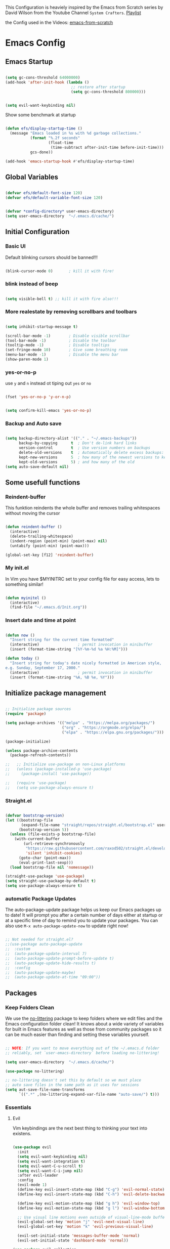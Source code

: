 #+PROPERTY: header-args:emacs-lisp :tangle ./init.el :mkdirp yes

This Configuration is heaviely inspired by the Emacs from Scratch series by David Wilson from the
Youtube Channel =System Crafters=. [[https://www.youtube.com/playlist?list=PLEoMzSkcN8oPH1au7H6B7bBJ4ZO7BXjS][Playlist]]

the Config used in the Videos: [[https://github.com/daviwil/emacs-from-scratch][emacs-from-scratch]]

* Emacs Config
** Emacs Startup

#+begin_src emacs-lisp
  
  (setq gc-cons-threshold 64000000)
  (add-hook 'after-init-hook (lambda ()
                               ;; restore after startup
                               (setq gc-cons-threshold 800000)))
  
#+end_src

#+begin_src emacs-lisp
  
  (setq evil-want-keybinding nil)
  
#+end_src

Show some benchmark at startup

#+begin_src emacs-lisp
  
  (defun efs/display-startup-time ()
    (message "Emacs loaded in %s with %d garbage collections."
             (format "%.2f seconds"
                     (float-time
                      (time-subtract after-init-time before-init-time)))
             gcs-done))
  
  (add-hook 'emacs-startup-hook #'efs/display-startup-time)
  
#+end_src

** Global Variables

#+begin_src emacs-lisp
  
  (defvar efs/default-font-size 120)
  (defvar efs/default-variable-font-size 120)
  
  
  (defvar *config-directory* user-emacs-directory)
  (setq user-emacs-directory  "~/.emacs.d/cache/")
  
#+end_src

** Initial Configuration

*** Basic UI
Default blinking cursors should be banned!!!
#+begin_src emacs-lisp
  
  (blink-cursor-mode 0)       ; kill it with fire!
  
#+end_src

*** blink instead of beep
#+begin_src emacs-lisp
  
  (setq visible-bell t) ;; kill it with fire also!!!
  
#+end_src

*** More realestate by removing scrollbars and toolbars

#+begin_src emacs-lisp
  
  (setq inhibit-startup-message t)
  
  (scroll-bar-mode -1)        ; Disable visible scrollbar
  (tool-bar-mode -1)          ; Disable the toolbar
  (tooltip-mode -1)           ; Disable tooltips
  (set-fringe-mode 10)        ; Give some breathing room
  (menu-bar-mode -1)          ; Disable the menu bar
  (show-paren-mode 1)
  
#+end_src

*** yes-or-no-p
use =y= and =n= instead ot tiping out =yes= or =no=

#+begin_src emacs-lisp
  
  (fset 'yes-or-no-p 'y-or-n-p)
  
#+end_src

#+begin_src emacs-lisp
  
  (setq confirm-kill-emacs 'yes-or-no-p)
  
#+end_src

*** Backup and Auto save

#+begin_src emacs-lisp
  
  (setq backup-directory-alist '(("." . "~/.emacs-backups"))
        backup-by-copying      t  ; Don't de-link hard links
        version-control        t  ; Use version numbers on backups
        delete-old-versions    t  ; Automatically delete excess backups:
        kept-new-versions      5  ; how many of the newest versions to keep
        kept-old-versions      5) ; and how many of the old
  (setq auto-save-default nil)
  
#+end_src

** Some usefull functions

*** Reindent-buffer

This funktion reindents the whole buffer and removes trailing whitespaces without moving the cursor
#+begin_src emacs-lisp
  
  (defun reindent-buffer ()
    (interactive)
    (delete-trailing-whitespace)
    (indent-region (point-min) (point-max) nil)
    (untabify (point-min) (point-max)))
  
  (global-set-key [f12] 'reindent-buffer)
  
#+end_src

*** My init.el
In Vim you have $MYINITRC set to your config file for easy access, lets to something similar!
#+begin_src emacs-lisp
  
  (defun myinitel ()
    (interactive)
    (find-file "~/.emacs.d/Init.org"))
  
#+end_src

*** Insert date and time at point

#+begin_src emacs-lisp
  
  (defun now ()
    "Insert string for the current time formatted"
    (interactive)                 ; permit invocation in minibuffer
    (insert (format-time-string "[%Y-%m-%d %a %H:%M]")))
  
  (defun today ()
    "Insert string for today's date nicely formatted in American style,
  e.g. Sunday, September 17, 2000."
    (interactive)                 ; permit invocation in minibuffer
    (insert (format-time-string "%A, %B %e, %Y")))
  
#+end_src

** Initialize package management

#+begin_src emacs-lisp
  
  ;; Initialize package sources
  (require 'package)
  
  (setq package-archives '(("melpa" . "https://melpa.org/packages/")
                           ("org" . "https://orgmode.org/elpa/")
                           ("elpa" . "https://elpa.gnu.org/packages/")))
  
  (package-initialize)
  
  (unless package-archive-contents
    (package-refresh-contents))
  
  ;;   ;; Initialize use-package on non-Linux platforms
  ;;   (unless (package-installed-p 'use-package)
  ;;     (package-install 'use-package))
  
  ;;   (require 'use-package)
  ;;   (setq use-package-always-ensure t)
  
#+end_src

*** Straight.el

#+begin_src emacs-lisp
  
  (defvar bootstrap-version)
  (let ((bootstrap-file
         (expand-file-name "straight/repos/straight.el/bootstrap.el" user-emacs-directory))
        (bootstrap-version 5))
    (unless (file-exists-p bootstrap-file)
      (with-current-buffer
          (url-retrieve-synchronously
           "https://raw.githubusercontent.com/raxod502/straight.el/develop/install.el"
           'silent 'inhibit-cookies)
        (goto-char (point-max))
        (eval-print-last-sexp)))
    (load bootstrap-file nil 'nomessage))
  
  (straight-use-package 'use-package)
  (setq straight-use-package-by-default t)
  (setq use-package-always-ensure t)
  
#+end_src

*** automatic Package Updates

The auto-package-update package helps us keep our Emacs packages up to date!  It will prompt you after a certain number of days either at startup or at a specific time of day to remind you to update your packages.
You can also use =M-x auto-package-update-now= to update right now!

#+begin_src emacs-lisp
  
  ;; Not needed for straight.el?
  ;;(use-package auto-package-update
  ;;  :custom
  ;;  (auto-package-update-interval 7)
  ;;  (auto-package-update-prompt-before-update t)
  ;;  (auto-package-update-hide-results t)
  ;;  :config
  ;;  (auto-package-update-maybe)
  ;;  (auto-package-update-at-time "09:00"))
  
#+end_src

** Packages
*** Keep Folders Clean

We use the [[https://github.com/emacscollective/no-littering/blob/master/no-littering.el][no-littering]] package to keep folders where we edit files and the Emacs configuration folder clean!  It knows about a wide variety of variables for built in Emacs features as well as those from community packages so it can be much easier than finding and setting these variables yourself.

#+begin_src emacs-lisp
  
  ;; NOTE: If you want to move everything out of the ~/.emacs.d folder
  ;; reliably, set `user-emacs-directory` before loading no-littering!
  
  (setq user-emacs-directory  "~/.emacs.d/cache/")
  
  (use-package no-littering)
  
  ;; no-littering doesn't set this by default so we must place
  ;; auto save files in the same path as it uses for sessions
  (setq aut-save-file-name-transforms
        `((".*" ,(no-littering-expand-var-file-name "auto-save/") t)))
  
#+end_src

*** Essentials
**** Evil

Vim keybindings are the next best thing to thinking your text into existens.

#+begin_src emacs-lisp
  
  (use-package evil
    :init
    (setq evil-want-keybinding nil)
    (setq evil-want-integration t)
    (setq evil-want-C-u-scroll t)
    (setq evil-want-C-i-jump nil)
    :after evil-leader
    :config
    (evil-mode 1)
    (define-key evil-insert-state-map (kbd "C-g") 'evil-normal-state)
    (define-key evil-insert-state-map (kbd "C-h") 'evil-delete-backward-char-and-join)
  
    (define-key evil-motion-state-map (kbd "g h") 'evil-window-top)
    (define-key evil-motion-state-map (kbd "g l") 'evil-window-bottom)
  
    ;; Use visual line motions even outside of visual-line-mode buffers
    (evil-global-set-key 'motion "j" 'evil-next-visual-line)
    (evil-global-set-key 'motion "k" 'evil-previous-visual-line)
  
    (evil-set-initial-state 'messages-buffer-mode 'normal)
    (evil-set-initial-state 'dashboard-mode 'normal))
  
  (use-package evil-collection
    :after evil
    :init (setq evil-want-keybinding nil)
    :config
    (evil-collection-init))
  
#+end_src

**** Evil Escape

In order to easly go back to normal mode we use "jk".

*NOTE:* pressing "jk" is equivalent to pressing <ESC>

#+begin_src emacs-lisp
  
  (use-package evil-escape
    :straight t
    :diminish
    :init (setq-default evil-escape-key-sequence "jk")
    :config (evil-escape-mode 1))
  
#+end_src

**** Evil Leader

#+begin_src emacs-lisp
  
  (use-package evil-leader ;; After editing the key bindings reload evil-leader and evil after that!
    :straight t
    :init (global-evil-leader-mode)
    :config (define-key evil-normal-state-map (kbd "SPC") nil)
    (evil-leader/set-leader "<SPC>")
    (evil-leader/set-key
      "b" 'switch-to-buffer
      "n" 'evil-buffer-new
      "r" 'reindent-buffer
      "t" 'hydra-toggle/body
      "s" 'hydra-text-scale/body
      "i" 'hydra-insert-date-and-time-at-point/body
      "p" 'python-shell-send-buffer))
  
#+end_src

**** Evil Escape

#+begin_src emacs-lisp
  (use-package evil-escape
    :straight t
    :diminish
    :init (setq-default evil-escape-key-sequence "jk")
    :config (evil-escape-mode 1))
  
#+end_src

**** Evil Collection

#+begin_src emacs-lisp
  
  (use-package evil-collection
    :after evil
    :config
    (evil-collection-init))
  
#+end_src

**** Org

One if not the Emacs "App"

#+begin_src emacs-lisp
  
  (use-package org
    :config (setq org-hide-emphasis-markers t))
  
#+end_src

***** Tangle Emacs Configuration

#+begin_src emacs-lisp
  
  (defun efs/org-babel-tangle-config ()
    (when (string-equal (file-name-directory (buffer-file-name))
                        (expand-file-name *config-directory*))
      ;; Dynamic scoping to the rescue
      (let ((org-confirm-babel-evaluate nil))
        (org-babel-tangle))))
  
  (add-hook 'org-mode-hook (lambda () (add-hook 'after-save-hook #'efs/org-babel-tangle-config)))
  (with-eval-after-load 'org
    (org-babel-do-load-languages
     'org-babel-load-languages
     '((emacs-lisp . t)
       (python . t)))
  
    (push '("conf-unix" . conf-unix) org-src-lang-modes))
  
#+end_src

***** Emphasis Marker

In Org you can surround text with special characters to make them *bold*, /italic/ and so on.
The characters are

| Character | Example | Meaning        |
|-----------+---------+----------------|
| "*"       | *Foobar*  | bold           |
| "/"       | /Foobar/  | italic         |
| "="       | =Foobar=  | verbatim       |
| "~"       | ~Foobar~  | code           |
| "_"       | _Foobar_  | underlined     |
| "+"       | +Foobar+  | strike-through |

To make Org files look prettier i do not show those characters by default, this however
can make editing text a bit difficult, so here i define some functions to toggle this feature
on an of.

#+begin_src emacs-lisp
  
  (defun my/org-emphasis-markers-status ()
    (interactive)
    (message "org-hide-emphasis-markers %s"
             (if org-hide-emphasis-markers "ON" "OFF")))
  
  (defun my/toggle-org-hide-emphasis-markers ()
    (interactive)
    (setq org-hide-emphasis-markers
          (not org-hide-emphasis-markers))
    (org-mode-restart)
    (my/org-emphasis-markers-status))
  
  (global-set-key [f9] 'my/toggle-org-hide-emphasis-markers)
  
#+end_src

***** Org Structure Templates

#+begin_src emacs-lisp
  
  (with-eval-after-load 'org
    ;; This is needed as of Org 9.2
    (require 'org-tempo)
  
    (add-to-list 'org-structure-template-alist '("sh" . "src shell"))
    (add-to-list 'org-structure-template-alist '("rst" . "src rust"))
    (add-to-list 'org-structure-template-alist '("el" . "src emacs-lisp"))
    (add-to-list 'org-structure-template-alist '("py" . "src python"))
    (add-to-list 'org-structure-template-alist '("dt" . "src dot")))
  
#+end_src

***** Org Bullets

[[https://github.com/sabof/org-bullets][org-bullets]] replaces the heading stars in =org-mode= buffers with nicer looking characters that you can control.  Another option for this is [[https://github.com/integral-dw/org-superstar-mode][org-superstar-mode]] which we may cover in a later video.

#+begin_src emacs-lisp
  
  (use-package org-bullets
    :hook (org-mode . org-bullets-mode)
    :custom
    (org-bullets-bullet-list '("◉" "○" "●" "○" "●" "○" "●")))
  
#+end_src

***** Center Org Buffers

We use [[https://github.com/joostkremers/visual-fill-column][visual-fill-column]] to center =org-mode= buffers for a more pleasing writing experience as it centers the contents of the buffer horizontally to seem more like you are editing a document.  This is really a matter of personal preference so you can remove the block below if you don't like the behavior.

#+begin_src emacs-lisp
  
  (defun efs/org-mode-visual-fill ()
    (setq visual-fill-column-width 100
          visual-fill-column-center-text t)
    (visual-fill-column-mode 1))
  
  (defun my/markdown-mode-visual-fill ()
    (setq visual-fill-column-width 100
          visual-fill-column-center-text t)
    (visual-fill-column-mode 1))
  
  (use-package visual-fill-column
    :hook (org-mode . efs/org-mode-visual-fill)
    :hook (markdown-mode . my/markdown-mode-visual-fill))
  
#+end_src

***** Org Export

#+begin_src emacs-lisp
  
  (use-package ox-gfm ;; Github Flavored Markdown
    :config (require 'ox-gfm))
  
  (use-package ox-rst ;; Export to reStructuredText
    :config (require 'ox-rst))
  
#+end_src

***** Ivy and Counsel

[[https://oremacs.com/swiper/][Ivy]] is an excellent completion framework for Emacs.  It provides a minimal yet powerful selection menu that appears when you open files, switch buffers, and for many other tasks in Emacs.  Counsel is a customized set of commands to replace `find-file` with `counsel-find-file`, etc which provide useful commands for each of the default completion commands.

[[https://github.com/Yevgnen/ivy-rich][ivy-rich]] adds extra columns to a few of the Counsel commands to provide more information about each item.

#+begin_src emacs-lisp
  
  (use-package ivy
    :diminish
    :bind (("C-s" . swiper)
           :map ivy-minibuffer-map
           ("TAB" . ivy-alt-done)
           ("C-l" . ivy-alt-done)
           ("C-j" . ivy-next-line)
           ("C-k" . ivy-previous-line)
           :map ivy-switch-buffer-map
           ("C-k" . ivy-previous-line)
           ("C-l" . ivy-done)
           ("C-d" . ivy-switch-buffer-kill)
           :map ivy-reverse-i-search-map
           ("C-k" . ivy-previous-line)
           ("C-d" . ivy-reverse-i-search-kill))
    :config
    (ivy-mode 1))
  
  (use-package ivy-rich
    :after ivy
    :init
    (ivy-rich-mode 1))
  
  (use-package counsel
    :bind (("C-M-j" . 'counsel-switch-buffer)
           :map minibuffer-local-map
           ("C-r" . 'counsel-minibuffer-history))
    :custom
    (counsel-linux-app-format-function #'counsel-linux-app-format-function-name-only)
    :config
    (counsel-mode 1))
  
#+end_src

***** Kanban

#+begin_src emacs-lisp
  
  (use-package kanban
    :ensure t)
  
#+end_src

***** Key-Bindings

#+begin_src emacs-lisp
  
  (with-eval-after-load 'evil
  
    (evil-define-key '(normal insert visual) org-mode-map (kbd "M-h") 'org-metaleft)
    (evil-define-key '(normal insert visual) org-mode-map (kbd "M-l") 'org-metaright)
  
    (evil-define-key '(normal insert visual) org-mode-map (kbd "M-H") 'org-promote-subtree)
    (evil-define-key '(normal insert visual) org-mode-map (kbd "M-L") 'org-demote-subtree)
  
    ;; Move header up and down
    (evil-define-key '(normal insert visual) org-mode-map (kbd "M-j") 'org-metadown)
    (evil-define-key '(normal insert visual) org-mode-map (kbd "M-k") 'org-metaup)
  
    ;; Changes priority
    (evil-define-key '(normal insert visual) org-mode-map (kbd "K") 'org-shiftup)
    (evil-define-key '(normal insert visual) org-mode-map (kbd "J") 'org-shiftdown)
  
    ;; Cycles through Todo Done etc.
    (evil-define-key '(normal insert visual) org-mode-map (kbd "L") 'org-shiftright)
    (evil-define-key '(normal insert visual) org-mode-map (kbd "H") 'org-shiftleft)
  
    (evil-define-key '(normal insert) org-mode-map (kbd "<tab>") 'org-cycle))
  
#+end_src

*** Emacs Documentation and Help
**** Helpful Help Commands

[[https://github.com/Wilfred/helpful][Helpful]] adds a lot of very helpful (get it?) information to Emacs' =describe-= command buffers.  For example, if you use =describe-function=, you will not only get the documentation about the function, you will also see the source code of the function and where it gets used in other places in the Emacs configuration.  It is very useful for figuring out how things work in Emacs.

#+begin_src emacs-lisp
  
  (use-package helpful
    :commands (helpful-callable helpful-variable helpful-command helpful-key)
    :custom
    (counsel-describe-function-function #'helpful-callable)
    (counsel-describe-variable-function #'helpful-variable)
    :bind
    ([remap describe-function] . counsel-describe-function)
    ([remap describe-command] . helpful-command)
    ([remap describe-variable] . counsel-describe-variable)
    ([remap describe-key] . helpful-key))
  
#+end_src

**** Which-key

#+begin_src emacs-lisp
  
  (use-package which-key)
  
#+end_src

*** Editing
**** Hydra
#+begin_src emacs-lisp
  
  (use-package hydra
    :defer t)
  
#+end_src

***** Hydras

****** Toggle stuff

#+begin_src emacs-lisp
  
  (defhydra hydra-toggle (:timeout 5)
    "toggle"
    ("t" toggle-truncate-lines "truncate lines" :exit t)
    ("l" linenum-relative-mode "line numbers" :exit t)
    ("c" visual-fill-column-mode "center text in buffers" :exit t)
    ("d" display-fill-column-indicator-mode "column indicator" :exit t)
    ("e" my/toggle-org-hide-emphasis-markers "emphasis-markers" :exit t))
  
#+end_src

****** Text Scaling

This is an example of using [[https://github.com/abo-abo/hydra][Hydra]] to design a transient key binding for quickly adjusting the scale of the text on screen.  We define a hydra that is bound to =C-s t s= and, once activated, =j= and =k= increase and decrease the text scale.  You can press any other key (or =f= specifically) to exit the transient key map.

#+begin_src emacs-lisp
  
  (defhydra hydra-text-scale (:timeout 5)
    "scale text"
    ("j" text-scale-increase "in")
    ("k" text-scale-decrease "out")
    ("f" nil "finished" :exit t))
  
#+end_src

****** Insert date time at point

#+begin_src emacs-lisp
  
  (defhydra hydra-insert-date-and-time-at-point ()
    "insert date and time at point"
    ("n" now "insert date and time" :exit t)
    ("t" today "insert date time long" :exit t))
  
#+end_src

**** Line Numbers

#+begin_src emacs-lisp
  
  (use-package linum-relative
    :if (> emacs-major-version 25)
    :straight t
    :diminish
    :init (setq linum-relative-backend 'display-line-numbers-mode)
    :config (linum-relative-mode))
  
  ;; Disable line numbers for some modes
  (dolist (mode '(org-mode-hook
                  term-mode-hook
                  shell-mode-hook
                  treemacs-mode-hook
                  markdown-mode-hook
                  eshell-mode-hook))
    (add-hook mode (lambda () (display-line-numbers-mode 0))))
  
#+end_src

**** Font Configuration

I am using the [[https://github.com/tonsky/FiraCode][Fira Code]] and [[https://fonts.google.com/specimen/Cantarell][Cantarell]] fonts for this configuration which will more than likely need to be installed on your machine.  Both can usually be found in the various Linux distro package managers or downloaded from the links above.

#+begin_src emacs-lisp
  
  (set-face-attribute 'default nil :font "Fira Code" :height efs/default-font-size)
  
  ;; Set the fixed pitch face
  (set-face-attribute 'fixed-pitch nil :font "Fira Code" :height efs/default-font-size)
  
  ;; Set the variable pitch face
  (set-face-attribute 'variable-pitch nil :font "Cantarell" :height efs/default-variable-font-size :weight 'regular)
  
#+end_src

**** Mode Line

***** Diminish

#+begin_src emacs-lisp
  
  (use-package diminish
    :straight t
    :init (progn
            (diminish 'undo-tree-mode)
            (diminish 'eldoc-mode)
            (diminish 'auto-revert-mode)
            (diminish 'flycheck-mode)
            (diminish 'company-mode)
            (diminish 'dotnet-mode)
            (diminish 'counsel-mode)
            (diminish 'ivy-mode)
            (diminish 'list-interaction-mode)))
  
#+end_src

*** Buffer
#+begin_src emacs-lisp
  (use-package window-numbering
    :config (window-numbering-mode))
#+end_src

*** Development
**** Tree-Sitter

#+begin_src emacs-lisp
  (use-package tree-sitter
    :config (progn
              (add-hook 'csharp-mode-hook #'tree-sitter-mode)
	      (add-hook 'rust-mode-hook #'tree-sitter-mode)))
  (use-package tree-sitter-langs
    :after tree-sitter)
#+end_src

**** Languages
***** IDE Features with lsp-mode

****** lsp-mode

We use the excellent [[https://emacs-lsp.github.io/lsp-mode/][lsp-mode]] to enable IDE-like functionality for many different programming languages via "language servers" that speak the [[https://microsoft.github.io/language-server-protocol/][Language Server Protocol]].  Before trying to set up =lsp-mode= for a particular language, check out the [[https://emacs-lsp.github.io/lsp-mode/page/languages/][documentation for your language]] so that you can learn which language servers are available and how to install them.
The =lsp-keymap-prefix= setting enables you to define a prefix for where =lsp-mode='s default keybindings will be added.  I *highly recommend* using the prefix to find out what you can do with =lsp-mode= in a buffer.
The =which-key= integration adds helpful descriptions of the various keys so you should be able to learn a lot just by pressing =C-c l= in a =lsp-mode= buffer and trying different things that you find there.

#+begin_src emacs-lisp
  
  (defun efs/lsp-mode-setup ()
    (setq lsp-headerline-breadcrumb-segments '(path-up-to-project file symbols))
    (lsp-headerline-breadcrumb-mode))
  
  (use-package lsp-mode
    :commands (lsp lsp-deferred)
    :hook (lsp-mode . efs/lsp-mode-setup)
    :init
    (setq lsp-keymap-prefix "C-c l")  ;; Or 'C-l', 's-l'
    :config
    (lsp-enable-which-key-integration t))
  
#+end_src

****** lsp-ui

[[https://emacs-lsp.github.io/lsp-ui/][lsp-ui]] is a set of UI enhancements built on top of =lsp-mode= which make Emacs feel even more like an IDE.  Check out the screenshots on the =lsp-ui= homepage (linked at the beginning of this paragraph) to see examples of what it can do.

#+begin_src emacs-lisp
  
  (use-package lsp-ui
    :hook (lsp-mode . lsp-ui-mode)
    :custom
    (lsp-ui-doc-position 'bottom))
  
#+end_src

****** lsp-treemacs

[[https://github.com/emacs-lsp/lsp-treemacs][lsp-treemacs]] provides nice tree views for different aspects of your code like symbols in a file, references of a symbol, or diagnostic messages (errors and warnings) that are found in your code.

Try these commands with =M-x=:

- =lsp-treemacs-symbols= - Show a tree view of the symbols in the current file
- =lsp-treemacs-references= - Show a tree view for the references of the symbol under the cursor
- =lsp-treemacs-error-list= - Show a tree view for the diagnostic messages in the project

  This package is built on the [[https://github.com/Alexander-Miller/treemacs][treemacs]] package which might be of some interest to you if you like to have a file browser at the left side of your screen in your editor.

  #+begin_src emacs-lisp
    
    (use-package lsp-treemacs
      :after lsp)
    
  #+end_src

****** lsp-ivy

[[https://github.com/emacs-lsp/lsp-ivy][lsp-ivy]] integrates Ivy with =lsp-mode= to make it easy to search for things by name in your code.  When you run these commands, a prompt will appear in the minibuffer allowing you to type part of the name of a symbol in your code.  Results will be populated in the minibuffer so that you can find what you're looking for and jump to that location in the code upon selecting the result.

Try these commands with =M-x=:

- =lsp-ivy-workspace-symbol= - Search for a symbol name in the current project workspace
- =lsp-ivy-global-workspace-symbol= - Search for a symbol name in all active project workspaces

  #+begin_src emacs-lisp
    
    (use-package lsp-ivy
      :after lsp)
    
  #+end_src

***** Debugging with dap-mode

[[https://emacs-lsp.github.io/dap-mode/][dap-mode]] is an excellent package for bringing rich debugging capabilities to Emacs via the [[https://microsoft.github.io/debug-adapter-protocol/][Debug Adapter Protocol]].  You should check out the [[https://emacs-lsp.github.io/dap-mode/page/configuration/][configuration docs]] to learn how to configure the debugger for your language.  Also make sure to check out the documentation for the debug adapter to see what configuration parameters are available to use for your debug templates!

#+begin_src emacs-lisp
  
  (use-package dap-mode
    ;; Uncomment the config below if you want all UI panes to be hidden by default!
    ;; :custom
    ;; (lsp-enable-dap-auto-configure nil)
    ;; :config
    ;; (dap-ui-mode 1)
    :commands dap-debug
    :config
    ;; Set up Node debugging
    (require 'dap-node)
    (dap-node-setup) ;; Automatically installs Node debug adapter if needed
  
    ;; Bind `C-c l d` to `dap-hydra` for easy access
                                          ;(general-define-key
                                          ; :keymaps 'lsp-mode-map
                                          ; :prefix lsp-keymap-prefix
                                          ; "d" '(dap-hydra t :wk "debugger"))
    )
  
#+end_src

***** TypeScript

This is a basic configuration for the TypeScript language so that =.ts= files activate =typescript-mode= when opened.  We're also adding a hook to =typescript-mode-hook= to call =lsp-deferred= so that we activate =lsp-mode= to get LSP features every time we edit TypeScript code.

#+begin_src emacs-lisp
  
  (use-package typescript-mode
    :mode "\\.ts\\'"
    :hook (typescript-mode . lsp-deferred)
    :config
    (setq typescript-indent-level 2))
  
#+end_src

*Important note!*  For =lsp-mode= to work with TypeScript (and JavaScript) you will need to install a language server on your machine.  If you have Node.js installed, the easiest way to do that is by running the following command:

#+begin_src shell :tangle no
  
  npm install -g typescript-language-server typescript
  
#+end_src

This will install the [[https://github.com/theia-ide/typescript-language-server][typescript-language-server]] and the TypeScript compiler package.

***** Python

We use =lsp-mode= and =dap-mode= to provide a more complete development environment for Python in Emacs.  Check out [[https://emacs-lsp.github.io/lsp-mode/page/lsp-pyls/][the =pyls= configuration]] in the =lsp-mode= documentation for more details.

Make sure you have the =pyls= language server installed before trying =lsp-mode=!

#+begin_src sh :tangle no
  
  pip install --user "python-language-server[all]"
  
#+end_src

There are a number of other language servers for Python so if you find that =pyls= doesn't work for you, consult the =lsp-mode= [[https://emacs-lsp.github.io/lsp-mode/page/languages/][language configuration documentation]] to try the others!

#+begin_src emacs-lisp
  
  (use-package python-mode
    :straight t
    :hook (python-mode . lsp-deferred)
    ;; :hook (python-mode) ;; i mostly use python togeher with a nix-shell and pipenv
    :custom
    ;; NOTE: Set these if Python 3 is called "python3" on your system!
    ;; (python-shell-interpreter "python3")
    ;; (dap-python-executable "python3")
    (dap-python-debugger 'debugpy)
    :config
    (require 'dap-python))
  
  
#+end_src

You can use the pyvenv package to use =virtualenv= environments in Emacs.  The =pyvenv-activate= command should configure Emacs to cause =lsp-mode= and =dap-mode= to use the virtual environment when they are loaded, just select the path to your virtual environment before loading your project.

#+begin_src emacs-lisp
  
  (use-package pyvenv
    :after python-mode
    :config
    (pyvenv-mode 1))
  
#+end_src

#+begin_src emacs-lisp
  (use-package pipenv
    :after python-mode)
#+end_src

We use =lsp-mode= and =dap-mode= to provide a more complete development environment for Python in Emacs.  Check out [[https://emacs-lsp.github.io/lsp-mode/page/lsp-pyls/][the =pyls= configuration]] in the =lsp-mode= documentation for more details.

Make sure you have the =pyls= language server installed before trying =lsp-mode=!

#+begin_src sh :tangle no
  
  pip install --user "python-language-server[all]"
  
#+end_src

There are a number of other language servers for Python so if you find that =pyls= doesn't work for you, consult the =lsp-mode= [[https://emacs-lsp.github.io/lsp-mode/page/languages/][language configuration documentation]] to try the others!

#+begin_src emacs-lisp
  
  (use-package python-mode
    :straight t
    :hook (python-mode . lsp-deferred)
    ;; :hook (python-mode) ;; i mostly use python togeher with a nix-shell and pipenv
    :custom
    ;; NOTE: Set these if Python 3 is called "python3" on your system!
    ;; (python-shell-interpreter "python3")
    ;; (dap-python-executable "python3")
    (dap-python-debugger 'debugpy)
    :config
    (require 'dap-python))
  
  
#+end_src

You can use the pyvenv package to use =virtualenv= environments in Emacs.  The =pyvenv-activate= command should configure Emacs to cause =lsp-mode= and =dap-mode= to use the virtual environment when they are loaded, just select the path to your virtual environment before loading your project.

#+begin_src emacs-lisp
  
  (use-package pyvenv
    :after python-mode
    :config
    (pyvenv-mode 1))
  
#+end_src

#+begin_src emacs-lisp
  (use-package pipenv
    :after python-mode)
#+end_src

***** Dotnet Languages
#+begin_src emacs-lisp
  
  (add-to-list 'auto-mode-alist '("\\.fsproj\\'" . xml-mode))
  (add-to-list 'auto-mode-alist '("\\.axaml\\'" . xml-mode))
  (add-to-list 'auto-mode-alist '("\\.xaml\\'" . xml-mode))
  (add-to-list 'auto-mode-alist '("\\.csproj\\'" . xml-mode))
  
#+end_src

****** C#

#+begin_src emacs-lisp
  
  (use-package csharp-mode
    :after dotnet
    :hook (csharp-mode . lsp-deferred)
    :bind (:map csharp-mode-map ("<f5>" . dotnet-run)))
  
#+end_src

****** F#

#+begin_src emacs-lisp
  
  (use-package fsharp-mode
    :after dotnet
    :hook (fsharp-mode . lsp-deferred)
    :bind (:map fsharp-mode-map ("<f5>" . dotnet-run)))
  
#+end_src

****** Dotnet

#+begin_src emacs-lisp
  
  (use-package dotnet
    :hook (fsharp-mode . dotnet-mode)
    :hook (csharp-mode . dotnet-mode))
  
#+end_src

***** Yaml
#+begin_src emacs-lisp
  
  (use-package yaml-mode)
  (add-to-list 'auto-mode-alist '("\\.yml\\'" . yaml-mode))
  (add-to-list 'auto-mode-alist '("\\.yaml\\'" . yaml-mode))
  
#+end_src

***** Rust

#+begin_src emacs-lisp
  
  (use-package rust-mode
    :hook (rust-mode . lsp-deferred)
    )
  
#+end_src

#+begin_src emacs-lisp
  
  (use-package toml-mode)
  (add-to-list 'auto-mode-alist '("\\.toml\\'" . toml-mode))
  
#+end_src

***** Zig
#+begin_src emacs-lisp
(use-package zig-mode)
#+end_src

**** Company Mode

[[http://company-mode.github.io/][Company Mode]] provides a nicer in-buffer completion interface than =completion-at-point= which is more reminiscent of what you would expect from an IDE.  We add a simple configuration to make the keybindings a little more useful (=TAB= now completes the selection and initiates completion at the current location if needed).

We also use [[https://github.com/sebastiencs/company-box][company-box]] to further enhance the look of the completions with icons and better overall presentation.

#+begin_src emacs-lisp
  
  (use-package company
    :after lsp-mode
    :hook (lsp-mode . company-mode)
    :bind (:map company-active-map
                ("<tab>" . company-complete-selection))
    (:map lsp-mode-map
          ("<tab>" . company-indent-or-complete-common))
    :custom
    (company-minimum-prefix-length 1)
    (company-idle-delay 0.0))
  
  (use-package company-box
    :hook (company-mode . company-box-mode))
  
#+end_src

**** Projectile

[[https://projectile.mx/][Projectile]] is a project management library for Emacs which makes it a lot easier to navigate around code projects for various languages.  Many packages integrate with Projectile so it's a good idea to have it installed even if you don't use its commands directly.

#+begin_src emacs-lisp
  
  (use-package projectile
    :diminish projectile-mode
    :config (projectile-mode)
    :custom ((projectile-completion-system 'ivy))
    :bind-keymap
    ("C-c p" . projectile-command-map)
    :init
    ;; NOTE: Set this to the folder where you keep your Git repos!
    (when (file-directory-p "~/Projects")
      (setq projectile-project-search-path '("~/Projects")))
    (setq projectile-switch-project-action #'projectile-dired))
  
  (use-package counsel-projectile
    :after projectile
    :config (counsel-projectile-mode))
  
#+end_src

**** Magit

[[https://magit.vc/][Magit]] is the best Git interface I've ever used.  Common Git operations are easy to execute quickly using Magit's command panel system.

#+begin_src emacs-lisp
  
  (use-package magit
    :commands magit-status
    :custom
    (magit-display-buffer-function #'magit-display-buffer-same-window-except-diff-v1))
  
  ;; NOTE: Make sure to configure a GitHub token before using this package!
  ;; - https://magit.vc/manual/forge/Token-Creation.html#Token-Creation
  ;; - https://magit.vc/manual/ghub/Getting-Started.html#Getting-Started
  (use-package forge
    :after magit)
  
#+end_src

**** Commenting

Emacs' built in commenting functionality =comment-dwim= (usually bound to =M-;=) doesn't always comment things in the way you might expect so we use [[https://github.com/redguardtoo/evil-nerd-commenter][evil-nerd-commenter]] to provide a more familiar behavior.  I've bound it to =M-/= since other editors sometimes use this binding but you could also replace Emacs' =M-;= binding with this command.

#+begin_src emacs-lisp
  
  (use-package evil-nerd-commenter
    :bind ("M-/" . evilnc-comment-or-uncomment-lines))
  
#+end_src

**** Rainbow Delimiters

[[https://github.com/Fanael/rainbow-delimiters][rainbow-delimiters]] is useful in programming modes because it colorizes nested parentheses and brackets according to their nesting depth.  This makes it a lot easier to visually match parentheses in Emacs Lisp code without having to count them yourself.

#+begin_src emacs-lisp
  
  (use-package rainbow-delimiters
    :hook (prog-mode . rainbow-delimiters-mode))
  
#+end_src

**** Weblorg

#+begin_src emacs-lisp
  
  (use-package weblorg)
  
#+end_src

*** File Management
**** Dired

Dired is a built-in file manager for Emacs that does some pretty amazing things!  Here are some key bindings you should try out:

***** Key Bindings
****** Navigation

*Emacs* / *Evil*
- =n= / =j= - next line
- =p= / =k= - previous line
- =j= / =J= - jump to file in buffer
- =RET= - select file or directory
- =^= - go to parent directory
- =S-RET= / =g O= - Open file in "other" window
- =M-RET= - Show file in other window without focusing (previewing files)
- =g o= (=dired-view-file=) - Open file but in a "preview" mode, close with =q=
- =g= / =g r= Refresh the buffer with =revert-buffer= after changing configuration (and after filesystem changes!)

****** Marking files

- =m= - Marks a file
- =u= - Unmarks a file
- =U= - Unmarks all files in buffer
- =* t= / =t= - Inverts marked files in buffer
- =% m= - Mark files in buffer using regular expression
- =*= - Lots of other auto-marking functions
- =k= / =K= - "Kill" marked items (refresh buffer with =g= / =g r= to get them back)
- Many operations can be done on a single file if there are no active marks!

****** Copying and Renaming files

- =C= - Copy marked files (or if no files are marked, the current file)
- Copying single and multiple files
- =U= - Unmark all files in buffer
- =R= - Rename marked files, renaming multiple is a move!
- =% R= - Rename based on regular expression: =^test= , =old-\&=

  *Power command*: =C-x C-q= (=dired-toggle-read-only=) - Makes all file names in the buffer editable directly to rename them!  Press =Z Z= to confirm renaming or =Z Q= to abort.

****** Deleting files

- =D= - Delete marked file
- =d= - Mark file for deletion
- =x= - Execute deletion for marks
- =delete-by-moving-to-trash= - Move to trash instead of deleting permanently

****** Creating and extracting archives

- =Z= - Compress or uncompress a file or folder to (=.tar.gz=)
- =c= - Compress selection to a specific file
- =dired-compress-files-alist= - Bind compression commands to file extension

****** Other common operations

- =T= - Touch (change timestamp)
- =M= - Change file mode
- =O= - Change file owner
- =G= - Change file group
- =S= - Create a symbolic link to this file
- =L= - Load an Emacs Lisp file into Emacs

***** Configuration

#+begin_src emacs-lisp
  
  (use-package dired+
    :straight nil
    :ensure nil
    :commands (dired dired-jump)
    :bind (("C-x C-j" . dired-jump))
    :custom ((dired-listing-switches "-agho --group-directories-first"))
    :config
    (evil-collection-define-key 'normal 'dired-mode-map
      "h" 'dired-single-up-directory
      "l" 'dired-single-buffer))
  
  (use-package dired-single
    :commands (dired dired-jump))
  
  (use-package all-the-icons-dired
    :hook (dired-mode . all-the-icons-dired-mode))
  
  (use-package dired-open
    :commands (dired dired-jump)
    :config
    ;; Doesn't work as expected!
    ;;(add-to-list 'dired-open-functions #'dired-open-xdg t)
    (setq dired-open-extensions '(("png" . "feh")
                                  ("mkv" . "mpv"))))
  
  (use-package dired-hide-dotfiles
    :hook (dired-mode . dired-hide-dotfiles-mode)
    :config
    (evil-collection-define-key 'normal 'dired-mode-map
      "H" 'dired-hide-dotfiles-mode))
  
#+end_src

*** Terminals
**** term-mode

=term-mode= is a built-in terminal emulator in Emacs.  Because it is written in Emacs Lisp, you can start using it immediately with very little configuration.  If you are on Linux or macOS, =term-mode= is a great choice to get started because it supports fairly complex terminal applications (=htop=, =vim=, etc) and works pretty reliably.  However, because it is written in Emacs Lisp, it can be slower than other options like =vterm=.  The speed will only be an issue if you regularly run console apps with a lot of output.

One important thing to understand is =line-mode= versus =char-mode=.  =line-mode= enables you to use normal Emacs keybindings while moving around in the terminal buffer while =char-mode= sends most of your keypresses to the underlying terminal.  While using =term-mode=, you will want to be in =char-mode= for any terminal applications that have their own keybindings.  If you're just in your usual shell, =line-mode= is sufficient and feels more integrated with Emacs.

With =evil-collection= installed, you will automatically switch to =char-mode= when you enter Evil's insert mode (press =i=).  You will automatically be switched back to =line-mode= when you enter Evil's normal mode (press =ESC=).

Run a terminal with =M-x term!=

*Useful key bindings:*

- =C-c C-p= / =C-c C-n= - go back and forward in the buffer's prompts (also =[[= and =]]= with evil-mode)
- =C-c C-k= - Enter char-mode
- =C-c C-j= - Return to line-mode
- If you have =evil-collection= installed, =term-mode= will enter char mode when you use Evil's Insert mode

  #+begin_src emacs-lisp
    
    (use-package term
      :commands term
      :config
      (setq explicit-shell-file-name "zsh") ;; Change this to zsh, etc
      ;;(setq explicit-zsh-args '())         ;; Use 'explicit-<shell>-args for shell-specific args
    
      ;; Match the default Bash shell prompt.  Update this if you have a custom prompt
      (setq term-prompt-regexp "^[^#$%>\n]*[#$%>] *"))
    
  #+end_src

***** Better term-mode colors

The =eterm-256color= package enhances the output of =term-mode= to enable handling of a wider range of color codes so that many popular terminal applications look as you would expect them to.  Keep in mind that this package requires =ncurses= to be installed on your machine so that it has access to the =tic= program.  Most Linux distributions come with this program installed already so you may not have to do anything extra to use it.

#+begin_src emacs-lisp
  
  (use-package eterm-256color
    :hook (term-mode . eterm-256color-mode))
  
#+end_src

**** vterm

[[https://github.com/akermu/emacs-libvterm/][vterm]] is an improved terminal emulator package which uses a compiled native module to interact with the underlying terminal applications.  This enables it to be much faster than =term-mode= and to also provide a more complete terminal emulation experience.

Make sure that you have the [[https://github.com/akermu/emacs-libvterm/#requirements][necessary dependencies]] installed before trying to use =vterm= because there is a module that will need to be compiled before you can use it successfully.

#+begin_src emacs-lisp
  
  (use-package vterm
    :commands vterm
    :config
    (setq term-prompt-regexp "^[^#$%>\n]*[#$%>] *")  ;; Set this to match your custom shell prompt
    ;;(setq vterm-shell "zsh")                       ;; Set this to customize the shell to launch
    (setq vterm-max-scrollback 10000))
  
#+end_src

**** shell-mode

[[https://www.gnu.org/software/emacs/manual/html_node/emacs/Interactive-Shell.html#Interactive-Shell][shell-mode]] is a middle ground between =term-mode= and Eshell.  It is *not* a terminal emulator so more complex terminal programs will not run inside of it.  It does have much better integration with Emacs because all command input in this mode is handled by Emacs and then sent to the underlying shell once you press Enter.  This means that you can use =evil-mode='s editing motions on the command line, unlike in the terminal emulator modes above.

*Useful key bindings:*

- =C-c C-p= / =C-c C-n= - go back and forward in the buffer's prompts (also =[[= and =]]= with evil-mode)
- =M-p= / =M-n= - go back and forward in the input history
- =C-c C-u= - delete the current input string backwards up to the cursor
- =counsel-shell-history= - A searchable history of commands typed into the shell

  One advantage of =shell-mode= on Windows is that it's the only way to run =cmd.exe=, PowerShell, Git Bash, etc from within Emacs.  Here's an example of how you would set up =shell-mode= to run PowerShell on Windows:

  #+begin_src emacs-lisp
    
    (when (eq system-type 'windows-nt)
      (setq explicit-shell-file-name "powershell.exe")
      (setq explicit-powershell.exe-args '()))
    
  #+end_src

**** Eshell

[[https://www.gnu.org/software/emacs/manual/html_mono/eshell.html#Contributors-to-Eshell][Eshell]] is Emacs' own shell implementation written in Emacs Lisp.  It provides you with a cross-platform implementation (even on Windows!) of the common GNU utilities you would find on Linux and macOS (=ls=, =rm=, =mv=, =grep=, etc).  It also allows you to call Emacs Lisp functions directly from the shell and you can even set up aliases (like aliasing =vim= to =find-file=).  Eshell is also an Emacs Lisp REPL which allows you to evaluate full expressions at the shell.

The downsides to Eshell are that it can be harder to configure than other packages due to the particularity of where you need to set some options for them to go into effect, the lack of shell completions (by default) for some useful things like Git commands, and that REPL programs sometimes don't work as well.  However, many of these limitations can be dealt with by good configuration and installing external packages, so don't let that discourage you from trying it!

*Useful key bindings:*

- =C-c C-p= / =C-c C-n= - go back and forward in the buffer's prompts (also =[[= and =]]= with evil-mode)
- =M-p= / =M-n= - go back and forward in the input history
- =C-c C-u= - delete the current input string backwards up to the cursor
- =counsel-esh-history= - A searchable history of commands typed into Eshell

  We will be covering Eshell more in future videos highlighting other things you can do with it.

  For more thoughts on Eshell, check out these articles by Pierre Neidhardt:
  - https://ambrevar.xyz/emacs-eshell/index.html
  - https://ambrevar.xyz/emacs-eshell-versus-shell/index.html

    #+begin_src emacs-lisp
      (setq exec-path (append exec-path '("/home/thomas/.cargo/bin")))
      
      (defun efs/configure-eshell ()
        ;; Save command history when commands are entered
        (add-hook 'eshell-pre-command-hook 'eshell-save-some-history)
      
        ;; Truncate buffer for performance
        (add-to-list 'eshell-output-filter-functions 'eshell-truncate-buffer)
      
        ;; Bind some useful keys for evil-mode
        (evil-define-key '(normal insert visual) eshell-mode-map (kbd "C-r") 'counsel-esh-history)
        (evil-define-key '(normal insert visual) eshell-mode-map (kbd "<home>") 'eshell-bol)
        (evil-normalize-keymaps)
      
        (setq eshell-history-size         10000
              eshell-buffer-maximum-lines 10000
              eshell-hist-ignoredups t
              eshell-scroll-to-bottom-on-input t))
      
      (use-package eshell-git-prompt
        :after eshell)
      
      (use-package eshell
        :hook (eshell-first-time-mode . efs/configure-eshell)
        :config
      
        (with-eval-after-load 'esh-opt
          (setq eshell-destroy-buffer-when-process-dies t)
          (setq eshell-visual-commands '("htop" "zsh" "vim" "nvim" "vi")))
      
        (eshell-git-prompt-use-theme 'powerline))
    #+end_src

*** Eye Candy
**** Modeline

#+begin_src emacs-lisp
  
  (use-package doom-modeline
    :straight t
    :config (doom-modeline-mode))
  
#+end_src

**** Color Theme

#+begin_src emacs-lisp
  
					  ;(use-package doom-themes
					  ;  :init (load-theme 'doom-gruvbox t))
  
					  ;(setq custom-enabled-themes 'doom-gruvbox)
					  ;(load-theme 'doom-gruvbox)
  
  (use-package gruvbox-theme
    :init (load-theme 'gruvbox-dark-medium t))

#+end_src

**** All The Icons

*NOTE* If you install all-the-icons for the first time run all-the-incons-install-fonts
*NOTE* if you used ~bootstrap.el~, this should allready been done.

#+begin_src emacs-lisp
  
  (use-package all-the-icons)
  
#+end_src

** Misc

#+begin_src emacs-lisp
  
  ;; (active-frame . inactive-frame)
  (defvar efs/frame-transparency '(100 . 98))
  
  ;; Set frame transparency
  ;; Make frame transparency overridable
  
  (set-frame-parameter (selected-frame) 'alpha efs/frame-transparency)
  (add-to-list 'default-frame-alist `(alpha . ,efs/frame-transparency)) ; do not remove the comma!
  (set-frame-parameter (selected-frame) 'fullscreen 'maximized)
  (add-to-list 'default-frame-alist '(fullscreen . maximized))
  
  ;; Make Emacs FUCKING USE SANE ENCODINGS:
  (setq locale-coding-system 'utf-8-unix)
  (set-default-coding-systems 'utf-8-unix)
  (set-terminal-coding-system 'utf-8-unix)
  (unless (eq system-type 'windows-nt)
  
    ;; better scrolling experience
    (setq scroll-margin 0
	  scroll-conservatively 10000
	  scroll-preserve-screen-position t
	  auto-window-vscroll nil)
  
    ;; on Win32, cooperation between Emacs and other Unicode applications is weird.
    ;; let's avoid that.
    (set-selection-coding-system 'utf-8-unix))
  
  (prefer-coding-system 'utf-8-unix)
  
  ;; Date and Time
  
  (setq display-time-24hr-format t)
  (setq display-time-day-and-date nil)
  (setq display-time-default-load-avarage nil)
  (setq display-time-load-average-threshold 1.0)
  (display-time-mode 1)
  
#+end_src

** Custom

#+begin_src emacs-lisp
  
  (setq tramp-default-method "ssh")
  
#+end_src
